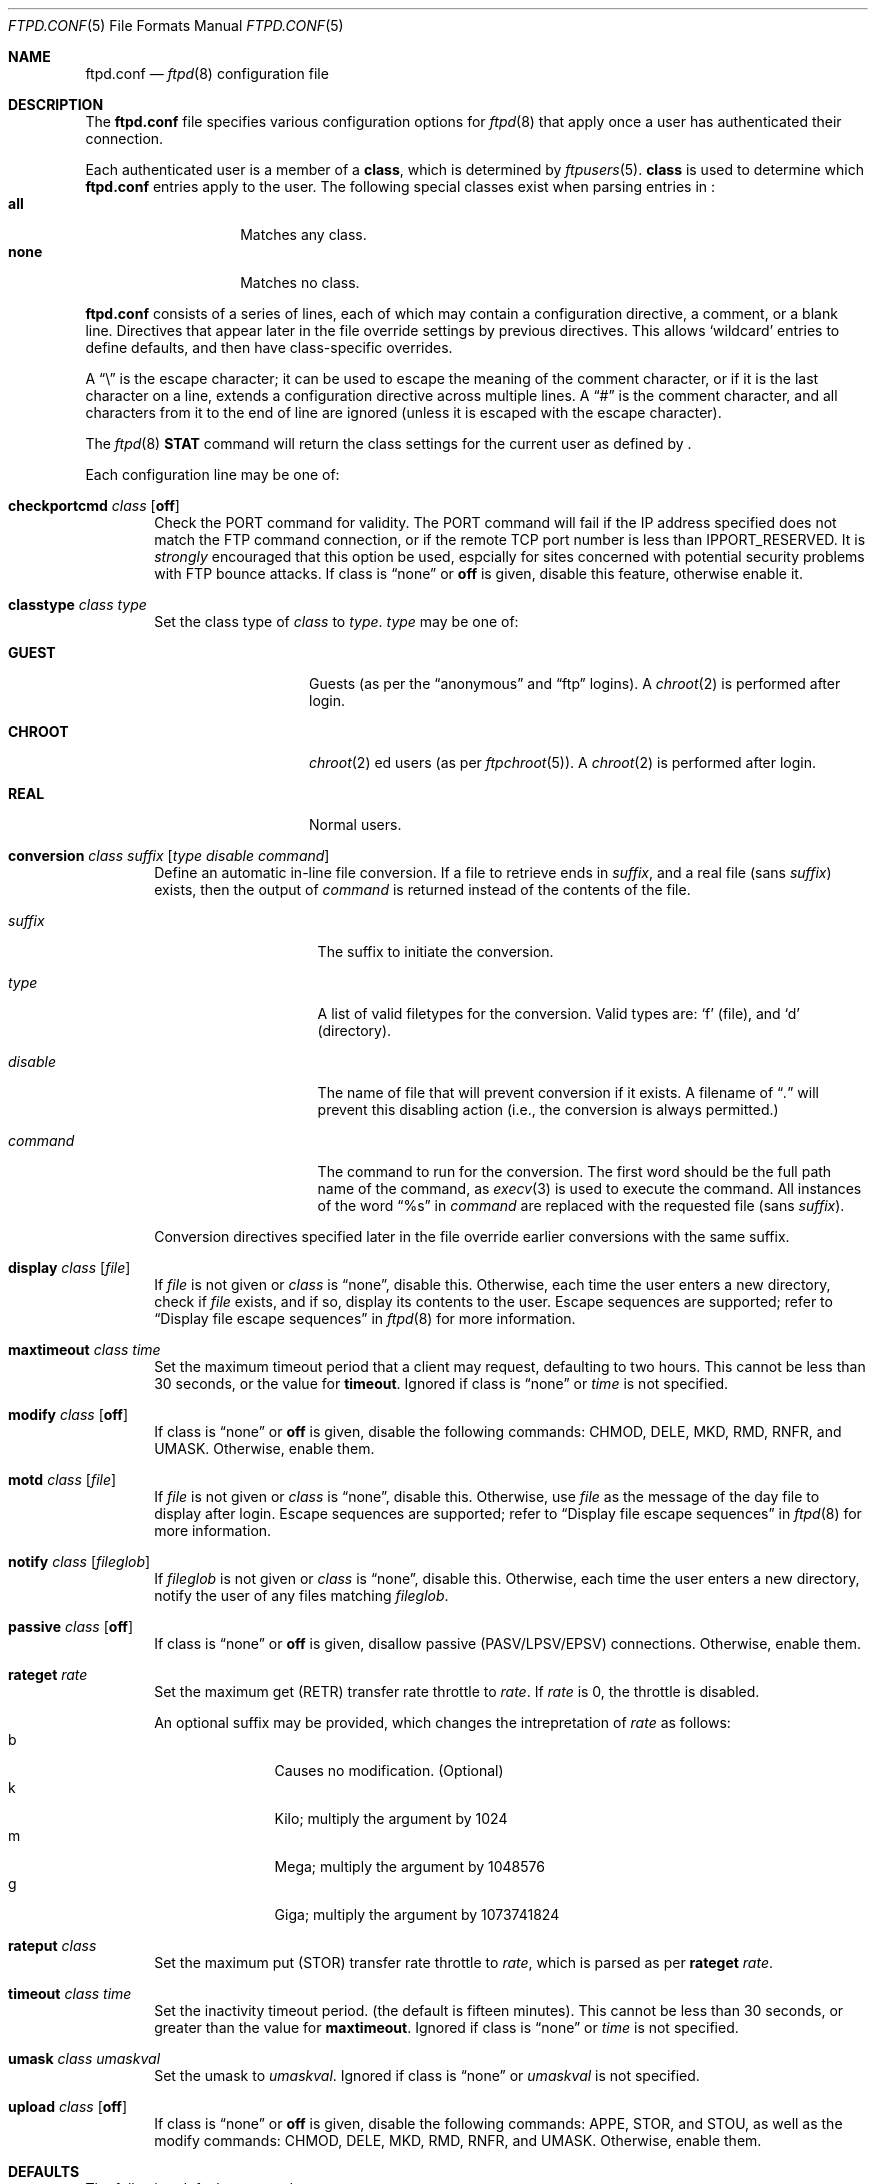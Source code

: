 .\"	$NetBSD: ftpd.conf.5,v 1.4 1999/12/18 05:51:35 lukem Exp $
.\"
.\" Copyright (c) 1997-1999 The NetBSD Foundation, Inc.
.\" All rights reserved.
.\"
.\" This code is derived from software contributed to The NetBSD Foundation
.\" by Luke Mewburn.
.\"
.\" Redistribution and use in source and binary forms, with or without
.\" modification, are permitted provided that the following conditions
.\" are met:
.\" 1. Redistributions of source code must retain the above copyright
.\"    notice, this list of conditions and the following disclaimer.
.\" 2. Redistributions in binary form must reproduce the above copyright
.\"    notice, this list of conditions and the following disclaimer in the
.\"    documentation and/or other materials provided with the distribution.
.\" 3. All advertising materials mentioning features or use of this software
.\"    must display the following acknowledgement:
.\"        This product includes software developed by the NetBSD
.\"        Foundation, Inc. and its contributors.
.\" 4. Neither the name of The NetBSD Foundation nor the names of its
.\"    contributors may be used to endorse or promote products derived
.\"    from this software without specific prior written permission.
.\"
.\" THIS SOFTWARE IS PROVIDED BY THE NETBSD FOUNDATION, INC. AND CONTRIBUTORS
.\" ``AS IS'' AND ANY EXPRESS OR IMPLIED WARRANTIES, INCLUDING, BUT NOT LIMITED
.\" TO, THE IMPLIED WARRANTIES OF MERCHANTABILITY AND FITNESS FOR A PARTICULAR
.\" PURPOSE ARE DISCLAIMED.  IN NO EVENT SHALL THE FOUNDATION OR CONTRIBUTORS
.\" BE LIABLE FOR ANY DIRECT, INDIRECT, INCIDENTAL, SPECIAL, EXEMPLARY, OR
.\" CONSEQUENTIAL DAMAGES (INCLUDING, BUT NOT LIMITED TO, PROCUREMENT OF
.\" SUBSTITUTE GOODS OR SERVICES; LOSS OF USE, DATA, OR PROFITS; OR BUSINESS
.\" INTERRUPTION) HOWEVER CAUSED AND ON ANY THEORY OF LIABILITY, WHETHER IN
.\" CONTRACT, STRICT LIABILITY, OR TORT (INCLUDING NEGLIGENCE OR OTHERWISE)
.\" ARISING IN ANY WAY OUT OF THE USE OF THIS SOFTWARE, EVEN IF ADVISED OF THE
.\" POSSIBILITY OF SUCH DAMAGE.
.\"
.Dd December 16, 1999
.Dt FTPD.CONF 5
.Os
.Sh NAME
.Nm ftpd.conf
.Nd
.Xr ftpd 8
configuration file
.Sh DESCRIPTION
The
.Nm
file specifies various configuration options for
.Xr ftpd 8
that apply once a user has authenticated their connection.
.Pp
Each authenticated user is a member of a
.Sy class ,
which is determined by
.Xr ftpusers 5 .
.Sy class
is used to determine which
.Nm
entries apply to the user.
The following special classes exist when parsing entries in
.Nm "" :
.Bl -tag -width "chroot" -compact -offset indent
.It Sy all
Matches any class.
.It Sy none
Matches no class.
.El
.Pp
.Nm
consists of a series of lines, each of which may contain a
configuration directive, a comment, or a blank line.
Directives that appear later in the file override settings by previous
directives.
This allows
.Sq wildcard
entries to define defaults, and then have class-specific overrides.
.Pp
A
.Dq \e
is the escape character; it can be used to escape the meaning of the
comment character, or if it is the last character on a line, extends
a configuration directive across multiple lines.
A
.Dq #
is the comment character, and all characters from it to the end of
line are ignored (unless it is escaped with the escape character).
.Pp
The
.Xr ftpd 8
.Sy STAT
command will return the class settings for the current user as defined by
.Nm "" .
.Pp
Each configuration line may be one of:
.Bl -tag -width 4n
.It Sy checkportcmd Ar class Op Sy off
Check the
PORT
command for validity.
The
PORT
command will fail if the IP address specified does not match the
.Tn FTP
command connection, or if the remote TCP port number is less than
.Dv IPPORT_RESERVED .
It is
.Em strongly
encouraged that this option be used, espcially for sites concerned
with potential security problems with
.Tn FTP
bounce attacks.
If class is
.Dq none
or
.Sy off
is given, disable this feature, otherwise enable it.
.It Sy classtype Ar class Ar type
Set the class type of
.Ar class
to
.Ar type .
.Ar type
may be one of:
.Bl -tag -width "CHROOT" -offset indent
.It Sy GUEST
Guests (as per the
.Dq anonymous
and
.Dq ftp
logins).
A
.Xr chroot 2
is performed after login.
.It Sy CHROOT
.Xr chroot 2 ed
users (as per
.Xr ftpchroot 5 ) .
A
.Xr chroot 2
is performed after login.
.It Sy REAL
Normal users.
.El
.It Xo Sy conversion Ar class
.Ar suffix Op Ar "type disable command"
.Xc
Define an automatic in-line file conversion.
If a file to retrieve ends in
.Ar suffix ,
and a real file (sans
.Ar suffix )
exists, then the output of
.Ar command
is returned instead of the contents of the file.
.Pp
.Bl -tag -width "disable" -offset indent
.It Ar suffix
The suffix to initiate the conversion.
.It Ar type
A list of valid filetypes for the conversion.
Valid types are:
.Sq f
(file), and
.Sq d
(directory).
.It Ar disable
The name of file that will prevent conversion if it exists.
A filename of
.Dq Pa \&.
will prevent this disabling action
(i.e., the conversion is always permitted.)
.It Ar command
The command to run for the conversion.
The first word should be the full path name
of the command, as
.Xr execv 3
is used to execute the command.
All instances of the word
.Dq %s
in
.Ar command
are replaced with the requested file (sans
.Ar suffix ) .
.El
.Pp
Conversion directives specified later in the file override earlier
conversions with the same suffix.
.It Sy display Ar class Op Ar file
If
.Ar file
is not given or
.Ar class
is
.Dq none ,
disable this.
Otherwise, each time the user enters a new directory, check if
.Ar file
exists, and if so, display its contents to the user.
Escape sequences are supported; refer to
.Sx Display file escape sequences
in 
.Xr ftpd 8
for more information.
.It Sy maxtimeout Ar class Ar time
Set the maximum timeout period that a client may request,
defaulting to two hours.
This cannot be less than 30 seconds, or the value for
.Sy timeout .
Ignored if class is
.Dq none
or
.Ar time
is not specified.
.It Sy modify Ar class Op Sy off
If class is
.Dq none
or
.Sy off
is given, disable the following commands:
CHMOD, DELE, MKD, RMD, RNFR, and UMASK.
Otherwise, enable them.
.It Sy motd Ar class Op Ar file
If
.Ar file
is not given or
.Ar class
is
.Dq none ,
disable this.
Otherwise, use
.Ar file
as the message of the day file to display after login.
Escape sequences are supported; refer to
.Sx Display file escape sequences
in 
.Xr ftpd 8
for more information.
.It Sy notify Ar class Op Ar fileglob
If
.Ar fileglob
is not given or
.Ar class
is
.Dq none ,
disable this.
Otherwise, each time the user enters a new directory,
notify the user of any files matching
.Ar fileglob .
.It Sy passive Ar class Op Sy off
If class is
.Dq none
or
.Sy off
is given, disallow passive (PASV/LPSV/EPSV) connections.
Otherwise, enable them.
.It Sy rateget Ar rate
Set the maximum get (RETR) transfer rate throttle to
.Ar rate .
If
.Ar rate
is 0, the throttle is disabled.
.Pp
An optional suffix may be provided, which changes the intrepretation of 
.Ar rate
as follows:
.Bl -tag -width 3n -offset indent -compact
.It b
Causes no modification. (Optional)
.It k
Kilo; multiply the argument by 1024
.It m
Mega; multiply the argument by 1048576
.It g
Giga; multiply the argument by 1073741824
.El
.It Sy rateput Ar class
Set the maximum put (STOR) transfer rate throttle to
.Ar rate ,
which is parsed as per
.Sy rateget Ar rate .
.It Sy timeout Ar class Ar time
Set the inactivity timeout period.
(the default is fifteen minutes).
This cannot be less than 30 seconds, or greater than the value for
.Sy maxtimeout .
Ignored if class is
.Dq none
or
.Ar time
is not specified.
.It Sy umask Ar class Ar umaskval
Set the umask to
.Ar umaskval .
Ignored if class is
.Dq none
or
.Ar umaskval
is not specified.
.It Sy upload Ar class Op Sy off
If class is
.Dq none
or
.Sy off
is given, disable the following commands:
APPE, STOR, and STOU,
as well as the modify commands:
CHMOD, DELE, MKD, RMD, RNFR, and UMASK.
Otherwise, enable them.
.El
.Sh DEFAULTS
The following defaults are used:
.Pp
.Bd -literal -offset indent -compact
checkportcmd  none
display       none
maxtimeout    all    7200   # 2 hours
modify        all
motd          all    motd
notify        none
passive       all
timeout       all    900    # 15 minutes
umask         all    027
upload        all
classtype     guest  GUEST
modify        guest  off
umask         guest  0707
.Ed
.Sh FILES
.Bl -tag -width /etc/ftpd.conf -compact
.It Pa /etc/ftpd.conf
This file.
.El
.Sh SEE ALSO
.Xr ftpchroot 5 ,
.Xr ftpusers 5 ,
.Xr ftpd 8
.Sh HISTORY
The
.Nm
functionality was implemented in
.Nx 1.3
and later releases by Luke Mewburn, based on work by Simon Burge.
